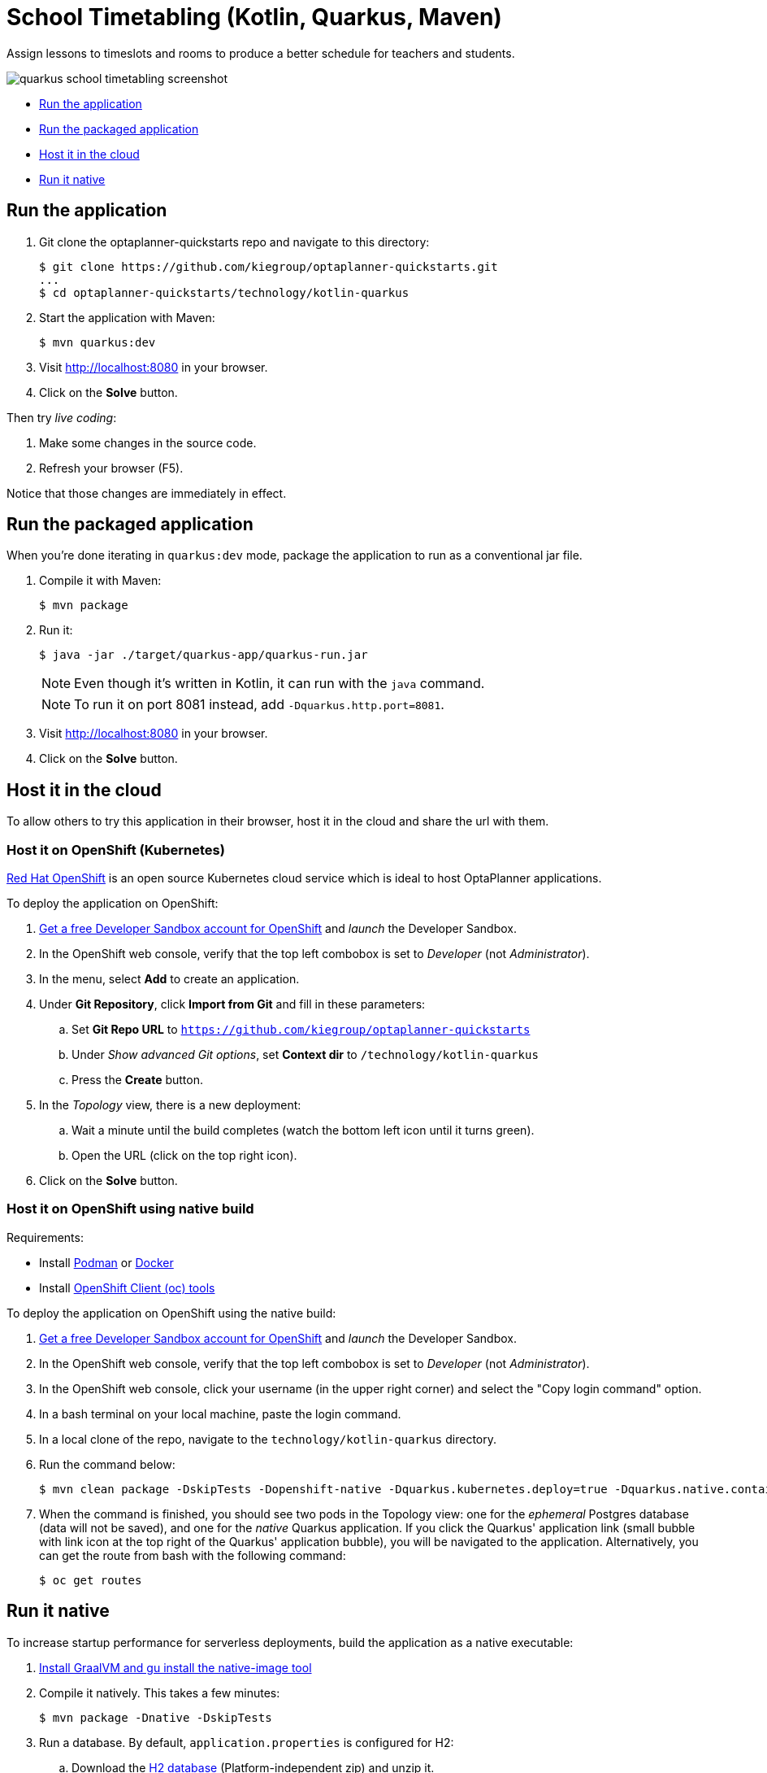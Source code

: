 = School Timetabling (Kotlin, Quarkus, Maven)

Assign lessons to timeslots and rooms to produce a better schedule for teachers and students.

image::../../build/quickstarts-showcase/src/main/resources/META-INF/resources/screenshot/quarkus-school-timetabling-screenshot.png[]

* <<run,Run the application>>
* <<package,Run the packaged application>>
* <<cloud,Host it in the cloud>>
* <<native,Run it native>>

[[run]]
== Run the application

. Git clone the optaplanner-quickstarts repo and navigate to this directory:
+
[source, shell]
----
$ git clone https://github.com/kiegroup/optaplanner-quickstarts.git
...
$ cd optaplanner-quickstarts/technology/kotlin-quarkus
----

. Start the application with Maven:
+
[source, shell]
----
$ mvn quarkus:dev
----

. Visit http://localhost:8080 in your browser.

. Click on the *Solve* button.

Then try _live coding_:

. Make some changes in the source code.
. Refresh your browser (F5).

Notice that those changes are immediately in effect.


[[package]]
== Run the packaged application

When you're done iterating in `quarkus:dev` mode,
package the application to run as a conventional jar file.

. Compile it with Maven:
+
[source, shell]
----
$ mvn package
----

. Run it:
+
[source, shell]
----
$ java -jar ./target/quarkus-app/quarkus-run.jar
----
+
[NOTE]
====
Even though it's written in Kotlin, it can run with the `java` command.
====
+
[NOTE]
====
To run it on port 8081 instead, add `-Dquarkus.http.port=8081`.
====

. Visit http://localhost:8080 in your browser.

. Click on the *Solve* button.


[[cloud]]
== Host it in the cloud

To allow others to try this application in their browser,
host it in the cloud and share the url with them.

=== Host it on OpenShift (Kubernetes)

https://www.redhat.com/en/technologies/cloud-computing/openshift[Red Hat OpenShift] is an open source Kubernetes cloud service
which is ideal to host OptaPlanner applications.

To deploy the application on OpenShift:

. https://developers.redhat.com/developer-sandbox[Get a free Developer Sandbox account for OpenShift] and _launch_ the Developer Sandbox.
. In the OpenShift web console, verify that the top left combobox is set to _Developer_ (not _Administrator_).
. In the menu, select *Add* to create an application.
. Under *Git Repository*, click *Import from Git* and fill in these parameters:
.. Set *Git Repo URL* to `https://github.com/kiegroup/optaplanner-quickstarts`
.. Under _Show advanced Git options_, set *Context dir* to `/technology/kotlin-quarkus`
.. Press the *Create* button.
. In the _Topology_ view, there is a new deployment:
.. Wait a minute until the build completes (watch the bottom left icon until it turns green).
.. Open the URL (click on the top right icon).
. Click on the *Solve* button.

=== Host it on OpenShift using native build

Requirements:

- Install https://podman.io/[Podman] or https://www.docker.com/[Docker]
- Install https://docs.openshift.com/container-platform/latest/cli_reference/openshift_cli/getting-started-cli.html[OpenShift Client (oc) tools]

To deploy the application on OpenShift using the native build:

. https://developers.redhat.com/developer-sandbox[Get a free Developer Sandbox account for OpenShift] and _launch_ the Developer Sandbox.
. In the OpenShift web console, verify that the top left combobox is set to _Developer_ (not _Administrator_).
. In the OpenShift web console, click your username (in the upper right corner) and select the "Copy login command" option.
. In a bash terminal on your local machine, paste the login command.
. In a local clone of the repo, navigate to the `technology/kotlin-quarkus` directory.
. Run the command below:
+
[source, shell]
----
$ mvn clean package -DskipTests -Dopenshift-native -Dquarkus.kubernetes.deploy=true -Dquarkus.native.container-build=true
----
+
. When the command is finished, you should see two pods in the Topology view: one for the _ephemeral_ Postgres database (data will not be saved), and one for the _native_ Quarkus application. If you click the Quarkus' application link (small bubble with link icon at the top right of the Quarkus' application bubble), you will be navigated to the application. Alternatively, you can get the route from bash with the following command:
+
[source, shell]
----
$ oc get routes
----


[[native]]
== Run it native

To increase startup performance for serverless deployments,
build the application as a native executable:

. https://quarkus.io/guides/building-native-image#configuring-graalvm[Install GraalVM and gu install the native-image tool]

. Compile it natively. This takes a few minutes:
+
[source, shell]
----
$ mvn package -Dnative -DskipTests
----

. Run a database. By default, `application.properties` is configured for H2:
.. Download the http://www.h2database.com/html/download.html[H2 database] (Platform-independent zip) and unzip it.
.. Start the H2 server with the option `-ifNotExists` (not recommended in production):
+
[source, shell]
----
$ cd h2/bin
$ java -cp h2*.jar org.h2.tools.Server -ifNotExists
----

. Run the native executable:
+
[source, shell]
----
$ ./target/*-runner
----

. Visit http://localhost:8080 in your browser.

. Click on the *Solve* button.

== More information

Visit https://www.optaplanner.org/[www.optaplanner.org].
